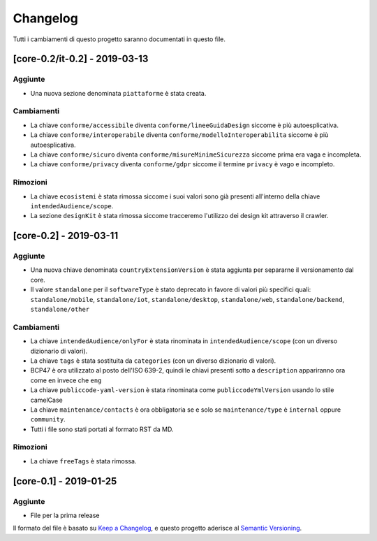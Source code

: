 Changelog
=========

Tutti i cambiamenti di questo progetto saranno documentati in questo
file.

[core-0.2/it-0.2] - 2019-03-13
~~~~~~~~~~~~~~~~~~~~~~~~~~~~~~

Aggiunte
''''''''

-  Una nuova sezione denominata ``piattaforme`` è stata creata.

Cambiamenti
'''''''''''

-  La chiave ``conforme/accessibile`` diventa ``conforme/lineeGuidaDesign``
   siccome è più autoesplicativa.
-  La chiave ``conforme/interoperabile`` diventa
   ``conforme/modelloInteroperabilita`` siccome è più autoesplicativa.
-  La chiave ``conforme/sicuro`` diventa
   ``conforme/misureMinimeSicurezza`` siccome prima era vaga e incompleta. 
-  La chiave ``conforme/privacy`` diventa ``conforme/gdpr`` siccome il termine
   ``privacy`` è vago e incompleto.

Rimozioni
'''''''''

-  La chiave ``ecosistemi`` è stata rimossa siccome i suoi valori sono già
   presenti all'interno della chiave ``intendedAudience/scope``. 
-  La sezione ``designKit`` è stata rimossa siccome tracceremo l'utilizzo dei
   design kit attraverso il crawler.

[core-0.2] - 2019-03-11
~~~~~~~~~~~~~~~~~~~~~~~

.. _added-1:

Aggiunte
''''''''

-  Una nuova chiave denominata ``countryExtensionVersion`` è stata aggiunta per
   separarne il versionamento dal core.
-  Il valore ``standalone`` per il ``softwareType`` è stato deprecato in favore
   di valori più specifici quali: ``standalone/mobile``,
   ``standalone/iot``, ``standalone/desktop``, ``standalone/web``,
   ``standalone/backend``, ``standalone/other``

.. _changed-1:

Cambiamenti
'''''''''''

-  La chiave ``intendedAudience/onlyFor`` è stata rinominata in
   ``intendedAudience/scope`` (con un diverso dizionario di valori).
-  La chiave ``tags`` è stata sostituita da ``categories`` (con un diverso dizionario di
   valori).
-  BCP47 è ora utilizzato al posto dell'ISO 639-2, quindi le chiavi presenti
   sotto a ``description`` appariranno ora come ``en`` invece che ``eng``
-  La chiave ``publiccode-yaml-version`` è stata rinominata come ``publiccodeYmlVersion``
   usando lo stile camelCase
-  La chiave ``maintenance/contacts`` è ora obbligatoria se e solo se 
   ``maintenance/type`` è ``internal`` oppure ``community``.
-  Tutti i file sono stati portati al formato RST da MD. 

.. _removed-1:

Rimozioni
'''''''''

-  La chiave ``freeTags`` è stata rimossa. 

[core-0.1] - 2019-01-25
~~~~~~~~~~~~~~~~~~~~~~~

.. _added-2:

Aggiunte
''''''''

-  File per la prima release 

Il formato del file è basato su `Keep a
Changelog <https://keepachangelog.com/en/1.0.0/>`__, e questo progetto aderisce
al 
`Semantic
Versioning <https://semver.org/spec/v2.0.0.html>`__.
